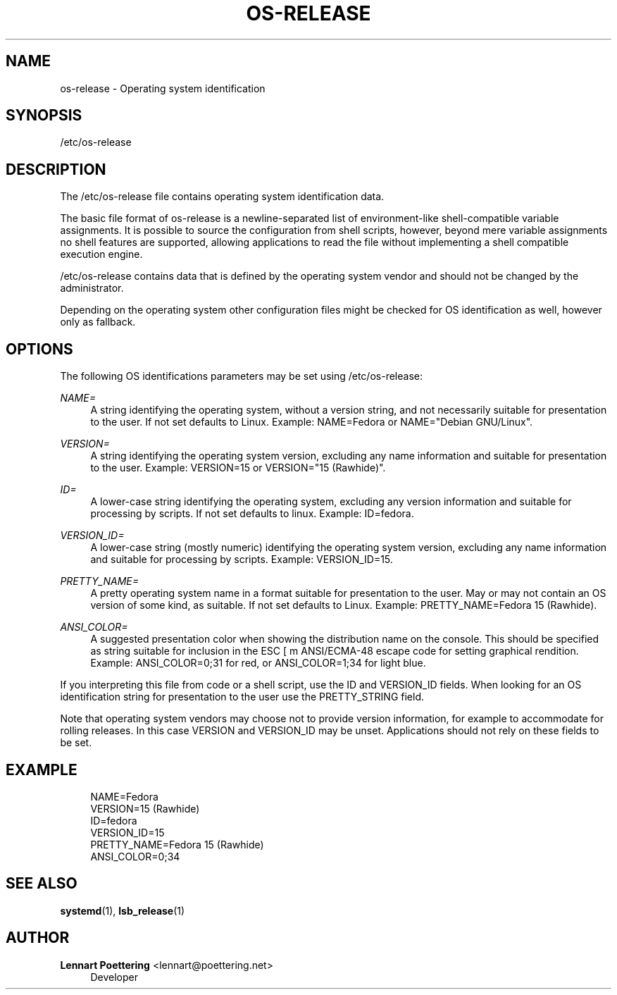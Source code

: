 '\" t
.\"     Title: os-release
.\"    Author: Lennart Poettering <lennart@poettering.net>
.\" Generator: DocBook XSL Stylesheets v1.76.1 <http://docbook.sf.net/>
.\"      Date: 01/08/2011
.\"    Manual: os-release
.\"    Source: systemd
.\"  Language: English
.\"
.TH "OS\-RELEASE" "5" "01/08/2011" "systemd" "os-release"
.\" -----------------------------------------------------------------
.\" * Define some portability stuff
.\" -----------------------------------------------------------------
.\" ~~~~~~~~~~~~~~~~~~~~~~~~~~~~~~~~~~~~~~~~~~~~~~~~~~~~~~~~~~~~~~~~~
.\" http://bugs.debian.org/507673
.\" http://lists.gnu.org/archive/html/groff/2009-02/msg00013.html
.\" ~~~~~~~~~~~~~~~~~~~~~~~~~~~~~~~~~~~~~~~~~~~~~~~~~~~~~~~~~~~~~~~~~
.ie \n(.g .ds Aq \(aq
.el       .ds Aq '
.\" -----------------------------------------------------------------
.\" * set default formatting
.\" -----------------------------------------------------------------
.\" disable hyphenation
.nh
.\" disable justification (adjust text to left margin only)
.ad l
.\" -----------------------------------------------------------------
.\" * MAIN CONTENT STARTS HERE *
.\" -----------------------------------------------------------------
.SH "NAME"
os-release \- Operating system identification
.SH "SYNOPSIS"
.PP
/etc/os\-release
.SH "DESCRIPTION"
.PP
The
/etc/os\-release
file contains operating system identification data\&.
.PP
The basic file format of
os\-release
is a newline\-separated list of environment\-like shell\-compatible variable assignments\&. It is possible to source the configuration from shell scripts, however, beyond mere variable assignments no shell features are supported, allowing applications to read the file without implementing a shell compatible execution engine\&.
.PP
/etc/os\-release
contains data that is defined by the operating system vendor and should not be changed by the administrator\&.
.PP
Depending on the operating system other configuration files might be checked for OS identification as well, however only as fallback\&.
.SH "OPTIONS"
.PP
The following OS identifications parameters may be set using
/etc/os\-release:
.PP
\fINAME=\fR
.RS 4
A string identifying the operating system, without a version string, and not necessarily suitable for presentation to the user\&. If not set defaults to
Linux\&. Example:
NAME=Fedora
or
NAME="Debian GNU/Linux"\&.
.RE
.PP
\fIVERSION=\fR
.RS 4
A string identifying the operating system version, excluding any name information and suitable for presentation to the user\&. Example:
VERSION=15
or
VERSION="15 (Rawhide)"\&.
.RE
.PP
\fIID=\fR
.RS 4
A lower\-case string identifying the operating system, excluding any version information and suitable for processing by scripts\&. If not set defaults to
linux\&. Example:
ID=fedora\&.
.RE
.PP
\fIVERSION_ID=\fR
.RS 4
A lower\-case string (mostly numeric) identifying the operating system version, excluding any name information and suitable for processing by scripts\&. Example:
VERSION_ID=15\&.
.RE
.PP
\fIPRETTY_NAME=\fR
.RS 4
A pretty operating system name in a format suitable for presentation to the user\&. May or may not contain an OS version of some kind, as suitable\&. If not set defaults to
Linux\&. Example:
PRETTY_NAME=Fedora 15 (Rawhide)\&.
.RE
.PP
\fIANSI_COLOR=\fR
.RS 4
A suggested presentation color when showing the distribution name on the console\&. This should be specified as string suitable for inclusion in the ESC [ m ANSI/ECMA\-48 escape code for setting graphical rendition\&. Example:
ANSI_COLOR=0;31
for red, or
ANSI_COLOR=1;34
for light blue\&.
.RE
.PP
If you interpreting this file from code or a shell script, use the ID and VERSION_ID fields\&. When looking for an OS identification string for presentation to the user use the PRETTY_STRING field\&.
.PP
Note that operating system vendors may choose not to provide version information, for example to accommodate for rolling releases\&. In this case VERSION and VERSION_ID may be unset\&. Applications should not rely on these fields to be set\&.
.SH "EXAMPLE"
.sp
.if n \{\
.RS 4
.\}
.nf
NAME=Fedora
VERSION=15 (Rawhide)
ID=fedora
VERSION_ID=15
PRETTY_NAME=Fedora 15 (Rawhide)
ANSI_COLOR=0;34
.fi
.if n \{\
.RE
.\}
.SH "SEE ALSO"
.PP

\fBsystemd\fR(1),
\fBlsb_release\fR(1)
.SH "AUTHOR"
.PP
\fBLennart Poettering\fR <\&lennart@poettering\&.net\&>
.RS 4
Developer
.RE
